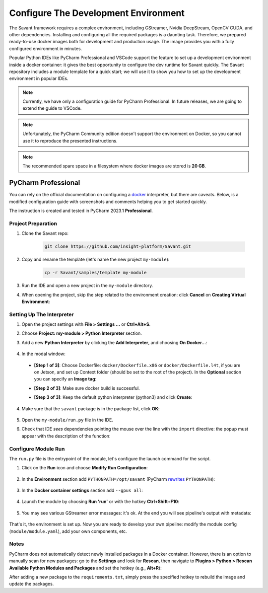 Configure The Development Environment
=====================================

The Savant framework requires a complex environment, including GStreamer, Nvidia DeepStream, OpenCV CUDA, and other dependencies. Installing and configuring all the required packages is a daunting task. Therefore, we prepared ready-to-use docker images both for development and production usage. The image provides you with a fully configured environment in minutes.

Popular Python IDEs like PyCharm Professional and VSCode support the feature to set up a development environment inside a  docker container: it gives the best opportunity to configure the dev runtime for Savant quickly. The Savant repository includes a module template for a quick start; we will use it to show you how to set up the development environment in popular IDEs.

.. note:: Currently, we have only a configuration guide for PyCharm Professional. In future releases, we are going to extend the guide to VSCode.

.. note:: Unfortunately, the PyCharm Community edition doesn't support the environment on Docker, so you cannot use it to reproduce the presented instructions.

.. note:: The recommended spare space in a filesystem where docker images are stored is **20 GB**.

PyCharm Professional
--------------------

You can rely on the official documentation on configuring a `docker <https://www.jetbrains.com/help/pycharm/using-docker-as-a-remote-interpreter.html>`_  interpreter, but there are caveats. Below, is a modified configuration guide with screenshots and comments helping you to get started quickly.

The instruction is created and tested in PyCharm 2023.1 **Professional**.

Project Preparation
^^^^^^^^^^^^^^^^^^^

#. Clone the Savant repo:

    .. code-block:: bash

        git clone https://github.com/insight-platform/Savant.git

#. Copy and rename the template (let's name the new project ``my-module``):

    .. code-block:: bash

        cp -r Savant/samples/template my-module

#. Run the IDE and open a new project in the ``my-module`` directory.

#. When opening the project, skip the step related to the environment creation: click **Cancel** on **Creating Virtual Environment**:

.. image:: ../_static/img/dev-env/01-cancel-creating-virtual-environment.png

Setting Up The Interpreter
^^^^^^^^^^^^^^^^^^^^^^^^^^

#. Open the project settings with **File > Settings ...** or **Ctrl+Alt+S**.

#. Choose **Project: my-module > Python Interpreter** section.

#. Add a new **Python Interpreter** by clicking the **Add Interpreter**, and choosing **On Docker...**:

    .. image:: ../_static/img/dev-env/02-setup-python-interpreter.png

#. In the modal window:

  * **[Step 1 of 3]**: Choose Dockerfile: ``docker/Dockerfile.x86`` or ``docker/Dockerfile.l4t``, if you are on Jetson, and set up Context folder (should be set to the root of the project). In the **Optional** section you can specify an **Image tag**:

    .. image:: ../_static/img/dev-env/03-setup-docker-build.png

  * **[Step 2 of 3]**: Make sure docker build is successful.

  * **[Step 3 of 3]**: Keep the default python interpreter (python3) and click **Create**:

    .. image:: ../_static/img/dev-env/04-setup-interpreter-in-docker.png

4. Make sure that the ``savant`` package is in the package list, click **OK**:

    .. image:: ../_static/img/dev-env/05-check-savant-package.png

#. Open the ``my-module/run.py`` file in the IDE.

#. Check that IDE `sees` dependencies pointing the mouse over the line with the ``import`` directive: the popup must appear with the description of the function:

    .. image:: ../_static/img/dev-env/06-check-func-spec.png

Configure Module Run
^^^^^^^^^^^^^^^^^^^^

The ``run.py`` file is the entrypoint of the module, let's configure the launch command for the script.

#. Click on the **Run** icon and choose **Modify Run Configuration**:

    .. image:: ../_static/img/dev-env/07-open-run-config.png

#. In the **Environment** section add ``PYTHONPATH=/opt/savant`` (PyCharm `rewrites <https://youtrack.jetbrains.com/issue/PY-32618/The-original-PYTHONPATH-is-replaced-by-PyCharm-when-running-configurations-using-Docker-interpreter>`_  ``PYTHONPATH``):

    .. image:: ../_static/img/dev-env/08-run-config-env.png

#. In the **Docker container settings** section add ``--gpus all``:

    .. image:: ../_static/img/dev-env/09-run-config-ops.png

#. Launch the module by choosing **Run 'run'** or with the hotkey **Ctrl+Shift+F10**:

    .. image:: ../_static/img/dev-env/10-run-output-1.png

#. You may see various GStreamer error messages: it's ok. At the end you will see pipeline's output with metadata:

    .. image:: ../_static/img/dev-env/11-run-output-2.png

That's it, the environment is set up. Now you are ready to develop your own pipeline: modify the module config (``module/module.yaml``), add your own components, etc.

Notes
^^^^^

PyCharm does not automatically detect newly installed packages in a Docker container. However, there is an option to manually scan for new packages: go to the **Settings** and look for **Rescan**, then navigate to **Plugins > Python > Rescan Available Python Modules and Packages** and set the hotkey (e.g., **Alt+R**):

.. image:: ../_static/img/dev-env/12-rescan.png

After adding a new package to the ``requirements.txt``, simply press the specified hotkey to rebuild the image and update the packages.
